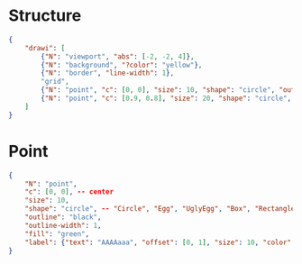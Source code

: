 # Time-stamp: <2020-10-29 12:25:44 eu>

* Structure

#+BEGIN_SRC json
  {
      "drawi": [
          {"N": "viewport", "abs": [-2, -2, 4]},
          {"N": "background", "?color": "yellow"},
          {"N": "border", "line-width": 1},
          "grid",
          {"N": "point", "c": [0, 0], "size": 10, "shape": "circle", "outline": "black", "outline-width": 1, "fill": "green", "label": {"text": "AAAAaaa", "offset": [0, 1], "size": 10, "color": "magenta"}},
          {"N": "point", "c": [0.9, 0.8], "size": 20, "shape": "circle", "outline": "black", "outline-width": 1, "fill": "cyan", "label": {"show": true, "text": "Bb-Bb", "offset": [1, 0], "size": 20, "color": "brown"}},
      ]
  }
#+END_SRC

* Point

#+BEGIN_SRC json
  {
      "N": "point",
      "c": [0, 0], -- center
      "size": 10,
      "shape": "circle", -- "Circle", "Egg", "UglyEgg", "Box", "Rectangle", "Triangle" acmacs-base/point-style.hh
      "outline": "black",
      "outline-width": 1,
      "fill": "green",
      "label": {"text": "AAAAaaa", "offset": [0, 1], "size": 10, "color": "magenta"}
  }
#+END_SRC


* COMMENT ====== local vars
:PROPERTIES:
:VISIBILITY: folded
:END:
#+STARTUP: showall indent
Local Variables:
eval: (auto-fill-mode 0)
eval: (add-hook 'before-save-hook 'time-stamp)
eval: (set (make-local-variable org-confirm-elisp-link-function) nil)
End:
